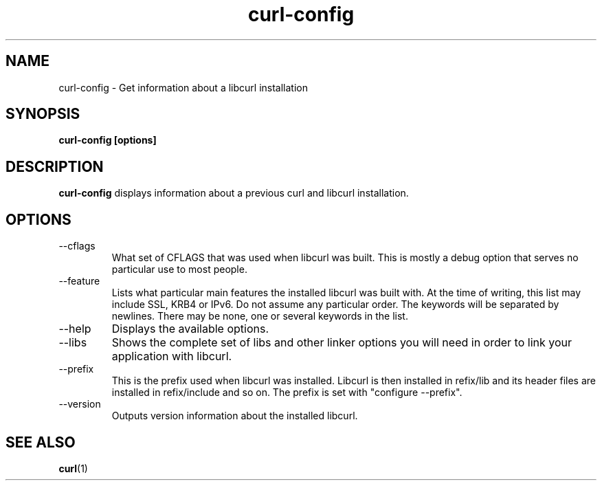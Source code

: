.\" You can view this file with:
.\" nroff -man curl-config.1
.\" Written by Daniel Stenberg
.\"
.TH curl-config 1 "18 March 2001" "Curl 7.7.2" "curl-config manual"
.SH NAME
curl-config \- Get information about a libcurl installation
.SH SYNOPSIS
.B curl-config [options]
.SH DESCRIPTION
.B curl-config
displays information about a previous curl and libcurl installation.
.SH OPTIONS
.IP "--cflags"
What set of CFLAGS that was used when libcurl was built. This is mostly a
debug option that serves no particular use to most people.
.IP "--feature"
Lists what particular main features the installed libcurl was built with. At
the time of writing, this list may include SSL, KRB4 or IPv6. Do not assume
any particular order. The keywords will be separated by newlines. There may be
none, one or several keywords in the list.
.IP "--help"
Displays the available options.
.IP "--libs"
Shows the complete set of libs and other linker options you will need in order
to link your application with libcurl.
.IP "--prefix"
This is the prefix used when libcurl was installed. Libcurl is then installed
in \$prefix/lib and its header files are installed in \$prefix/include and so
on. The prefix is set with "configure --prefix".
.IP "--version"
Outputs version information about the installed libcurl.
.SH "SEE ALSO"
.BR curl (1)
